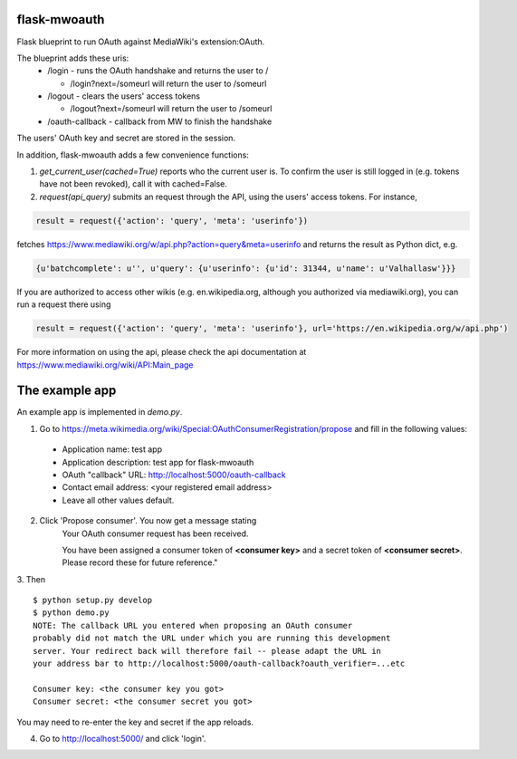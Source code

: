 flask-mwoauth
--------------
Flask blueprint to run OAuth against MediaWiki's extension:OAuth.

The blueprint adds these uris:
 - /login - runs the OAuth handshake and returns the user to /
 
   - /login?next=/someurl will return the user to /someurl
  
 - /logout - clears the users' access tokens

   - /logout?next=/someurl will return the user to /someurl

 - /oauth-callback - callback from MW to finish the handshake

The users' OAuth key and secret are stored in the session.


In addition, flask-mwoauth adds a few convenience functions:

1) `get_current_user(cached=True)` reports who the current user is. To confirm
   the user is still logged in (e.g. tokens have not been revoked), call it
   with cached=False.

2) `request(api_query)` submits an request through the API, using the users' access tokens. For instance,

.. code-block:: python

  result = request({'action': 'query', 'meta': 'userinfo'})

fetches https://www.mediawiki.org/w/api.php?action=query&meta=userinfo and returns the result as Python dict, e.g.

.. code-block:: python

  {u'batchcomplete': u'', u'query': {u'userinfo': {u'id': 31344, u'name': u'Valhallasw'}}}
  
If you are authorized to access other wikis (e.g. en.wikipedia.org, although you authorized via mediawiki.org), you can run a request there using

.. code-block:: python

  result = request({'action': 'query', 'meta': 'userinfo'}, url='https://en.wikipedia.org/w/api.php')

  
For more information on using the api, please check the api documentation at https://www.mediawiki.org/wiki/API:Main_page
  
  

The example app
---------------------
An example app is implemented in `demo.py`.

1. Go to https://meta.wikimedia.org/wiki/Special:OAuthConsumerRegistration/propose and fill in the following values:
  - Application name: test app
  - Application description: test app for flask-mwoauth
  - OAuth "callback" URL: http://localhost:5000/oauth-callback
  - Contact email address: <your registered email address>
  - Leave all other values default.

2. Click 'Propose consumer'. You now get a message stating
        Your OAuth consumer request has been received.
        
        You have been assigned a consumer token of **<consumer key>** and a secret token of **<consumer secret>**. Please record these for future reference."
3. Then
::
    $ python setup.py develop
    $ python demo.py
    NOTE: The callback URL you entered when proposing an OAuth consumer
    probably did not match the URL under which you are running this development
    server. Your redirect back will therefore fail -- please adapt the URL in
    your address bar to http://localhost:5000/oauth-callback?oauth_verifier=...etc
    
    Consumer key: <the consumer key you got>
    Consumer secret: <the consumer secret you got>


You may need to re-enter the key and secret if the app reloads.

4. Go to http://localhost:5000/ and click 'login'.
